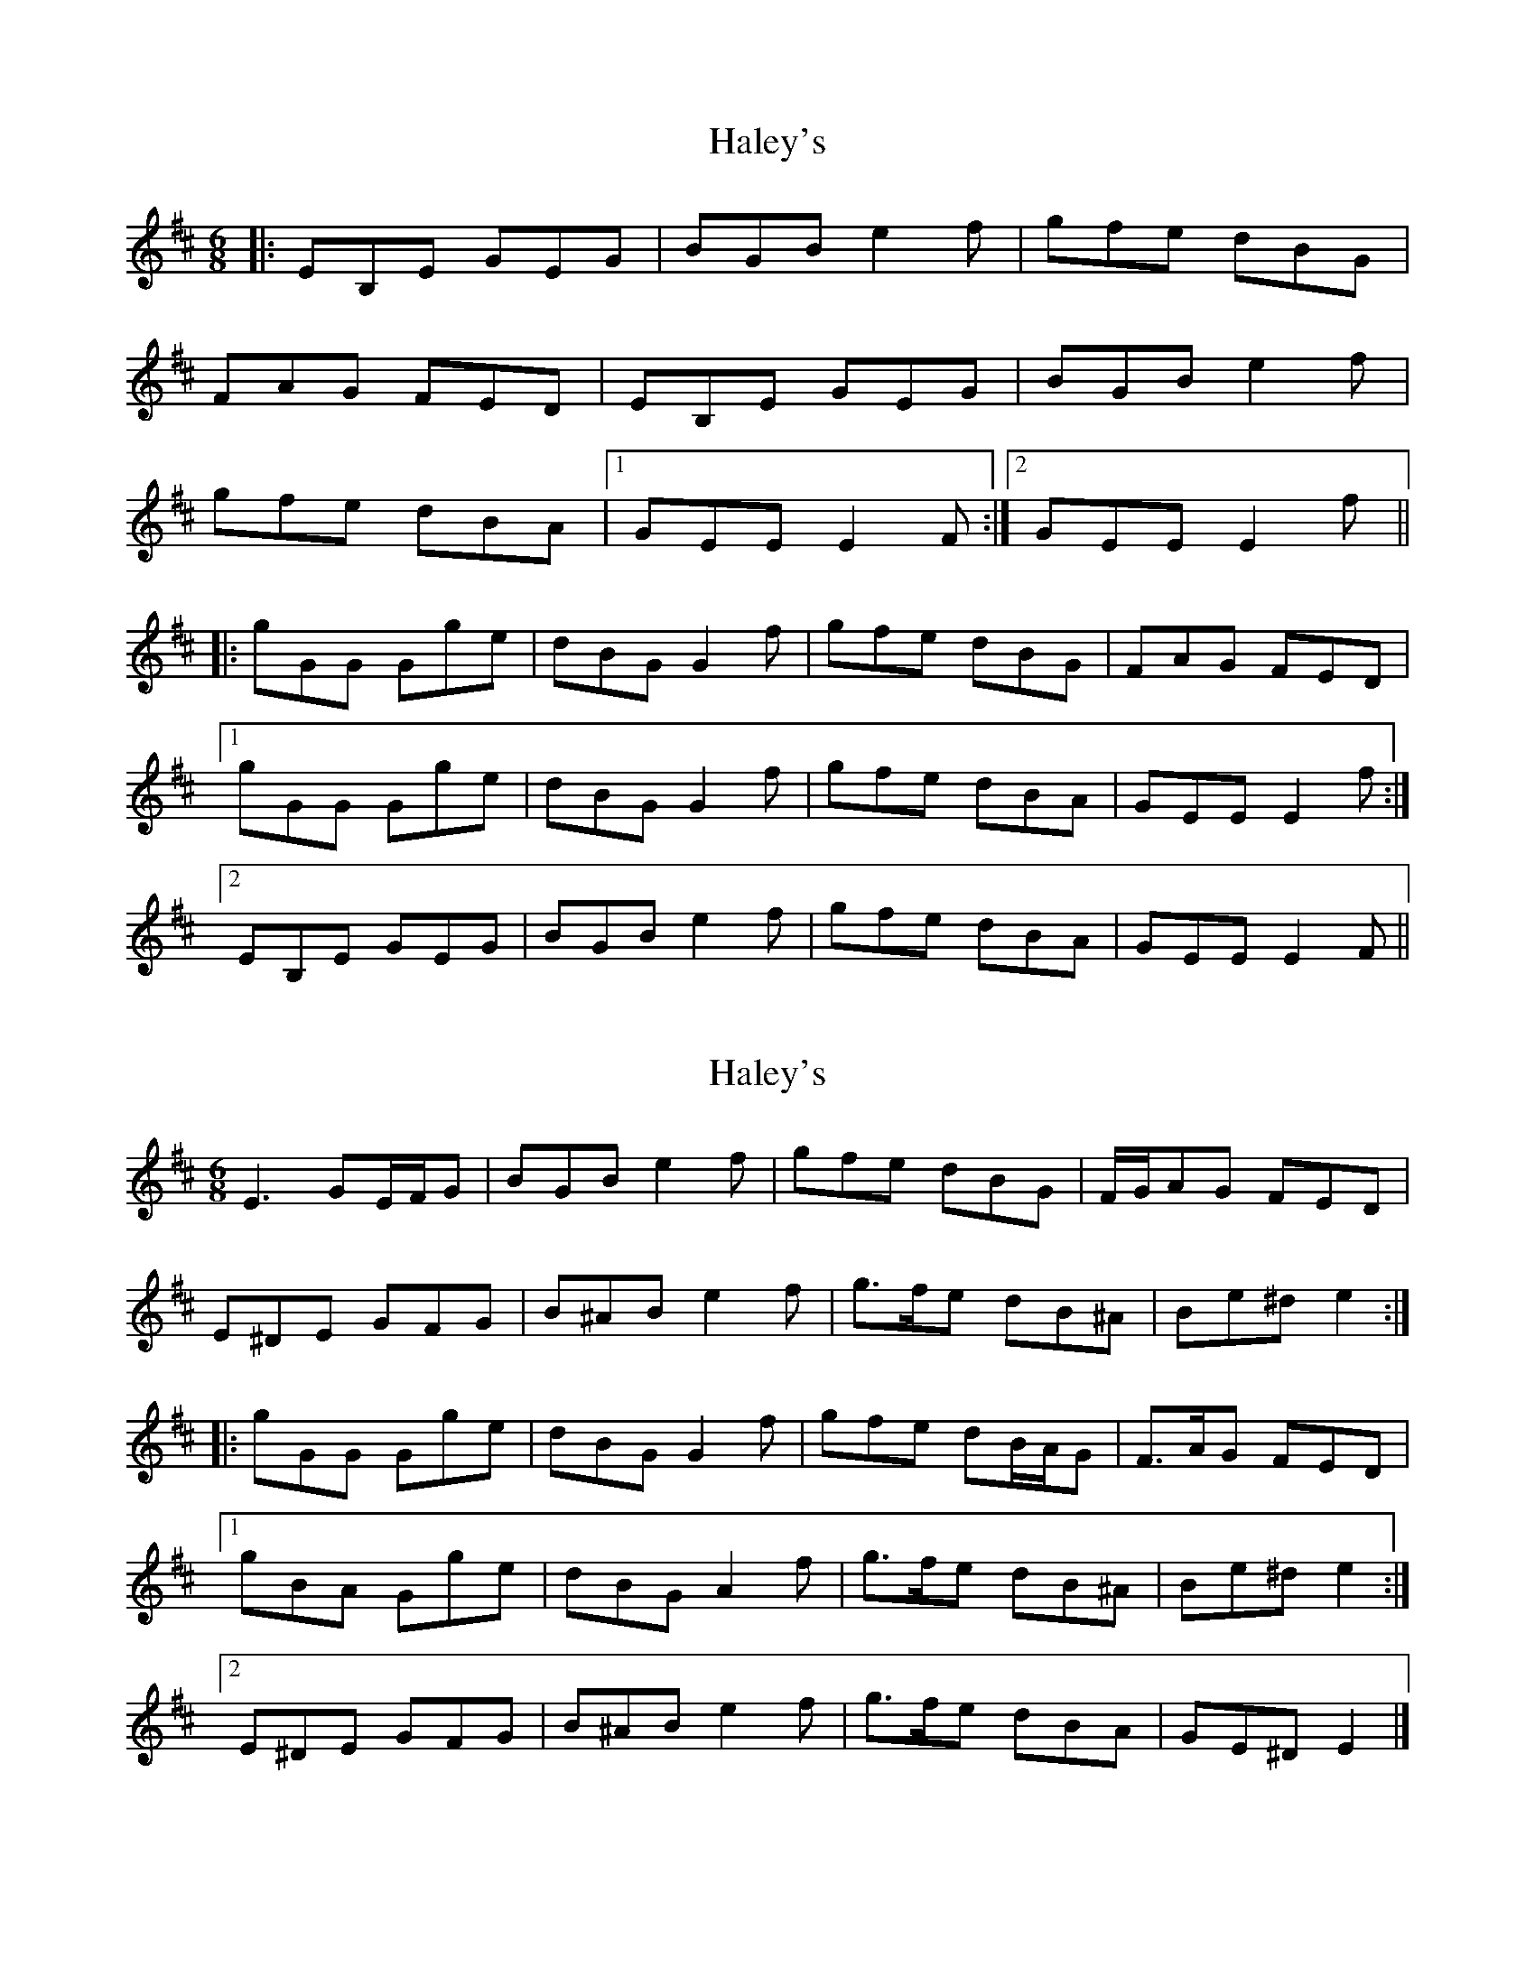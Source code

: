 X: 1
T: Haley's
Z: Mandolman
S: https://thesession.org/tunes/925#setting925
R: jig
M: 6/8
L: 1/8
K: Edor
|:EB,E GEG|BGB e2f|gfe dBG|
FAG FED|EB,E GEG|BGB e2f|
gfe dBA|1 GEE E2F:|2 GEE E2f||
|:gGG Gge|dBG G2f|gfe dBG|FAG FED|
[1 gGG Gge|dBG G2f|gfe dBA|GEE E2f:|
[2 EB,E GEG|BGB e2f|gfe dBA|GEE E2F||
X: 2
T: Haley's
Z: ceolachan
S: https://thesession.org/tunes/925#setting14116
R: jig
M: 6/8
L: 1/8
K: Edor
E3 GE/F/G | BGB e2 f | gfe dBG | F/G/AG FED | E^DE GFG | B^AB e2 f | g>fe dB^A | Be^d e2 :||: gGG Gge | dBG G2 f | gfe dB/A/G | F>AG FED |[1 gBA Gge | dBG A2 f | g>fe dB^A | Be^d e2 :|[2 E^DE GFG | B^AB e2 f | g>fe dBA | GE^D E2 |]
X: 3
T: Haley's
Z: ceolachan
S: https://thesession.org/tunes/925#setting14117
R: jig
M: 6/8
L: 1/8
K: Edor
|: F | E2 E GEG | B2 B e2 f | gfe d2 G | FAG FED | ~[2 E^DE G2 G | B^AB e3 | g2 e dBA | GE^D E2 |]
X: 4
T: Haley's
Z: Kevin Rietmann
S: https://thesession.org/tunes/925#setting23928
R: jig
M: 6/8
L: 1/8
K: Edor
|:~E3~G3 | ~B3 e2f | gfe dBG | FAG FED |
~E3~G3 | ~B3 e2f | gfe dBA |1 GEE E2F :|2 GEE E2f :|:
~g3 gfe | dBG G2f | gfe dBG | FAG FED |
|1~g3 gfe | dBG G2 f | gfe dBG | GEE E2f :|
|2~E3 ~G3 | ~B3 e2f | gfe dBA | GEE E2F |
